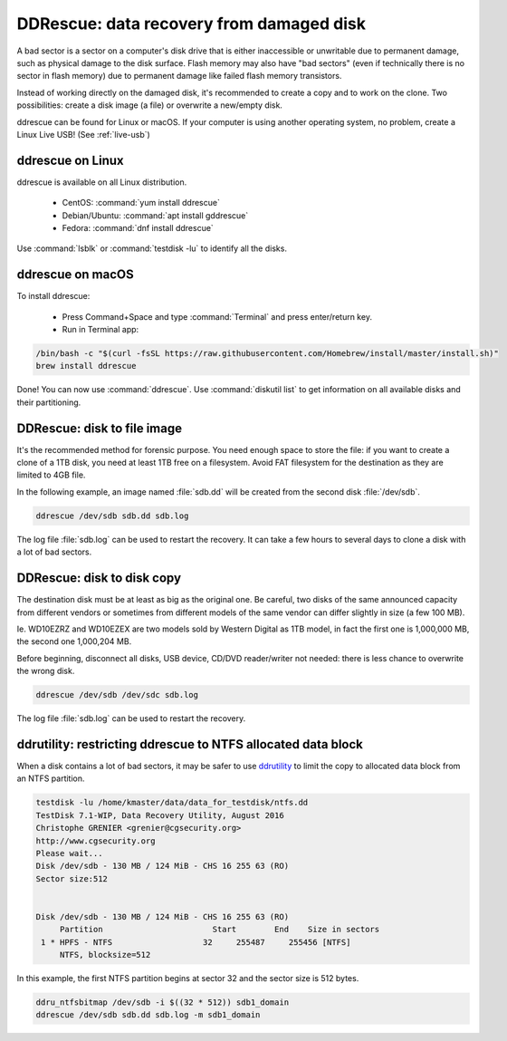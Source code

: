 DDRescue: data recovery from damaged disk
=========================================

A bad sector is a sector on a computer's disk drive that is either inaccessible or unwritable due to permanent damage, such as physical damage to the disk surface.
Flash memory may also have "bad sectors" (even if technically there is no sector in flash memory) due to permanent damage like failed flash memory transistors.

Instead of working directly on the damaged disk, it's recommended to create a copy and to work on the clone.
Two possibilities: create a disk image (a file) or overwrite a new/empty disk.

ddrescue can be found for Linux or macOS. If your computer is using another operating system, no problem, create a Linux Live USB! (See :ref:`live-usb`)

ddrescue on Linux
*****************
ddrescue is available on all Linux distribution.

 * CentOS: :command:`yum install ddrescue`
 * Debian/Ubuntu: :command:`apt install gddrescue`
 * Fedora: :command:`dnf install ddrescue`

Use :command:`lsblk` or :command:`testdisk -lu` to identify all the disks.

ddrescue on macOS
*****************
To install ddrescue:

 * Press Command+Space and type :command:`Terminal` and press enter/return key.
 * Run in Terminal app:

.. code-block:: none


   /bin/bash -c "$(curl -fsSL https://raw.githubusercontent.com/Homebrew/install/master/install.sh)"
   brew install ddrescue

Done! You can now use :command:`ddrescue`.
Use :command:`diskutil list` to get information on all available disks and their partitioning.

DDRescue: disk to file image
****************************
It's the recommended method for forensic purpose.
You need enough space to store the file: if you want to create a clone of a 1TB disk, you need at least 1TB free on a filesystem.
Avoid FAT filesystem for the destination as they are limited to 4GB file.

In the following example, an image named :file:`sdb.dd` will be created from the second disk :file:`/dev/sdb`.

.. code-block:: none

   ddrescue /dev/sdb sdb.dd sdb.log

The log file :file:`sdb.log` can be used to restart the recovery.
It can take a few hours to several days to clone a disk with a lot of bad sectors.

DDRescue: disk to disk copy
***************************
The destination disk must be at least as big as the original one. Be careful, two disks of the same announced capacity from different vendors or sometimes from different models of the same vendor can differ slightly in size (a few 100 MB).

Ie. WD10EZRZ and WD10EZEX are two models sold by Western Digital as 1TB model, in fact the first one is 1,000,000 MB, the second one 1,000,204 MB.

Before beginning, disconnect all disks, USB device, CD/DVD reader/writer not needed: there is less chance to overwrite the wrong disk.

.. code-block:: none

   ddrescue /dev/sdb /dev/sdc sdb.log

The log file :file:`sdb.log` can be used to restart the recovery.


ddrutility: restricting ddrescue to NTFS allocated data block
*************************************************************
When a disk contains a lot of bad sectors, it may be safer to use `ddrutility <https://sourceforge.net/projects/ddrutility/>`_ to limit the copy to allocated data block from an NTFS partition.

.. code-block:: none

   testdisk -lu /home/kmaster/data/data_for_testdisk/ntfs.dd
   TestDisk 7.1-WIP, Data Recovery Utility, August 2016
   Christophe GRENIER <grenier@cgsecurity.org>
   http://www.cgsecurity.org
   Please wait...
   Disk /dev/sdb - 130 MB / 124 MiB - CHS 16 255 63 (RO)
   Sector size:512
   
   
   Disk /dev/sdb - 130 MB / 124 MiB - CHS 16 255 63 (RO)
        Partition			Start        End    Size in sectors
    1 * HPFS - NTFS                   32     255487     255456 [NTFS]
        NTFS, blocksize=512

In this example, the first NTFS partition begins at sector 32 and the sector size is 512 bytes.

.. code-block:: none

   ddru_ntfsbitmap /dev/sdb -i $((32 * 512)) sdb1_domain
   ddrescue /dev/sdb sdb.dd sdb.log -m sdb1_domain


